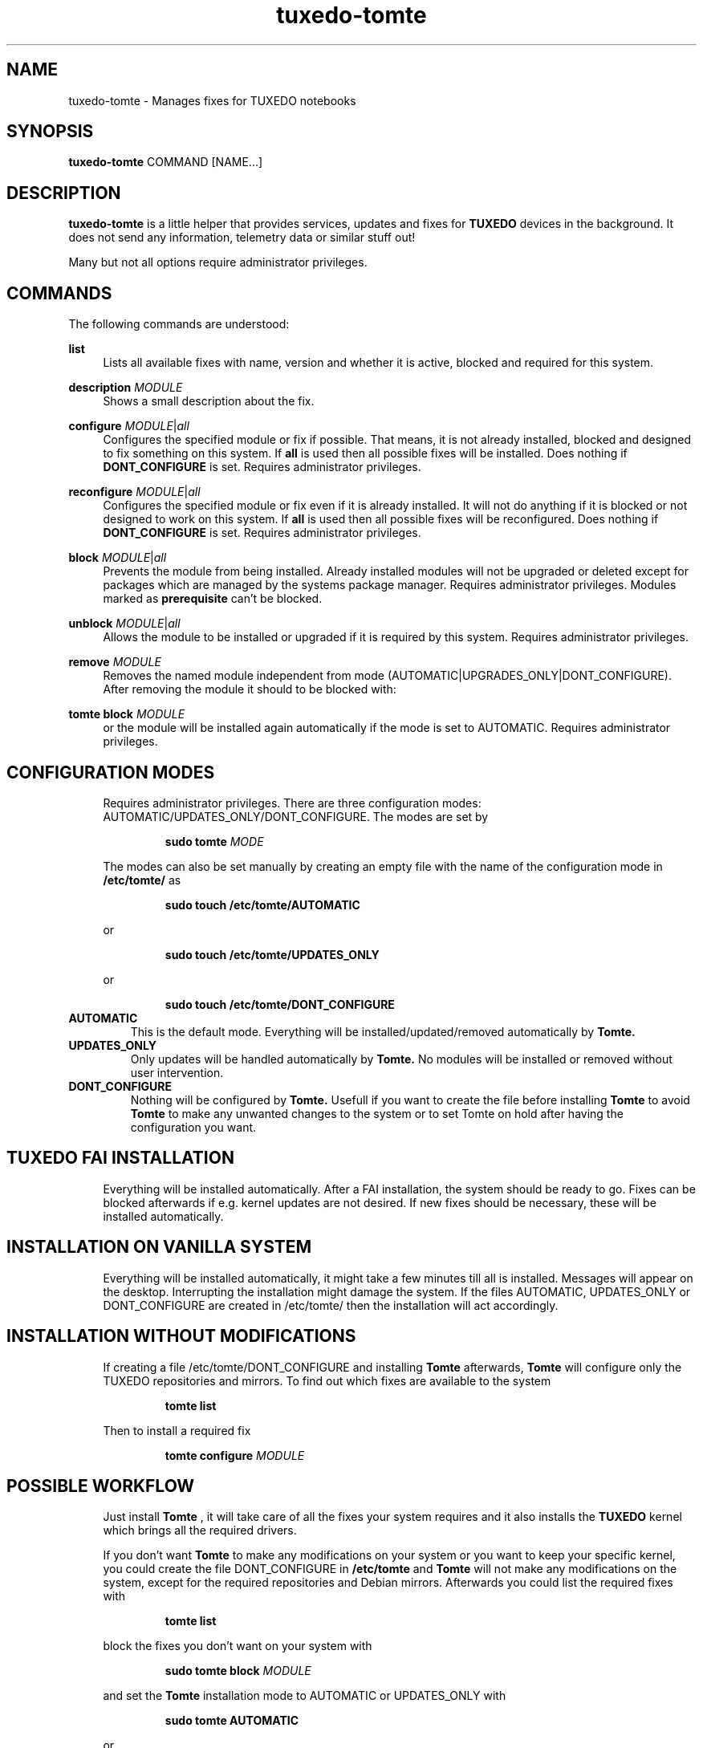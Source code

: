 .TH tuxedo-tomte 1
.SH "NAME"
tuxedo-tomte \- Manages fixes for TUXEDO notebooks
.SH "SYNOPSIS"
\fBtuxedo-tomte\fR COMMAND [NAME...]
.SH "DESCRIPTION"
.PP
\fBtuxedo-tomte\fR
is a little helper that provides services, updates and fixes for
.B TUXEDO
devices in the background\&. It does not send any information, telemetry
data or similar stuff out!
.P
Many but not all options require administrator privileges\&.
.SH "COMMANDS"
.PP
The following commands are understood:
.PP 
\fBlist\fR
.RS 4
Lists all available fixes with name, version and whether it is active,
blocked and required for this system\&.
.RE
.PP
\fBdescription \fR\fIMODULE\fR
.RS 4
Shows a small description about the fix\&.
.RE
.PP
\fBconfigure \fIMODULE\fR|\fIall\fR
.RS 4
Configures the specified module or fix if possible\&. That means, it is not
already installed, blocked and designed to fix something on this system\&.
If \fBall\fR is used then all possible fixes will be installed\&.
Does nothing if \fBDONT_CONFIGURE\fR is set\&.
Requires administrator privileges\&.
.RE
.PP
\fBreconfigure \fIMODULE\fR|\fIall\fR
.RS 4
Configures the specified module or fix even if it is already installed\&.
It will not do anything if it is blocked or not designed to work on this
system\&.
If \fBall\fR is used then all possible fixes will be reconfigured\&.
Does nothing if \fBDONT_CONFIGURE\fR is set\&.
Requires administrator privileges\&.
.RE
.PP
\fBblock \fIMODULE\fR|\fIall\fR
.RS 4
Prevents the module from being installed\&.
Already installed modules will not be upgraded or deleted except for packages which are
managed by the systems package manager\&.
Requires administrator privileges\&.
Modules marked as
.B prerequisite
can't be blocked\&.
.RE
.PP
\fBunblock \fIMODULE\fR|\fIall\fR
.RS 4
Allows the module to be installed or upgraded if it is required by this system\&.
Requires administrator privileges\&.
.RE
.PP
\fBremove \fIMODULE\fR
.RS 4
Removes the named module independent from mode
(AUTOMATIC|UPGRADES_ONLY|DONT_CONFIGURE)\&.
After removing the module it should to be blocked with:
.RE
.PP
\fBtomte \fBblock \fIMODULE\fR
.RS 4
or the module will be installed again automatically if the mode is set to
AUTOMATIC\&.
Requires administrator privileges\&.
.RE
.PP
.SH "CONFIGURATION MODES"
.RS 4
Requires administrator privileges\&.
There are three configuration modes: AUTOMATIC/UPDATES_ONLY/DONT_CONFIGURE\&.
The modes are set by
.IP
\fBsudo tomte \fIMODE\fR
.LP
The modes can also be set manually by creating an empty file with the name of
the configuration mode in
.BR /etc/tomte/ \&
as
.IP
\fBsudo touch /etc/tomte/AUTOMATIC\fP
.LP
or
.IP
\fBsudo touch /etc/tomte/UPDATES_ONLY\fP
.LP
or
.IP
\fBsudo touch /etc/tomte/DONT_CONFIGURE\fP
.LP
.RE
.TP
\fBAUTOMATIC\fR
This is the default mode. Everything will be installed/updated/removed
automatically by
.B Tomte\&.
.RE
.TP
\fBUPDATES_ONLY\fR
Only updates will be handled automatically by
.B Tomte.
No modules will be installed or removed without user intervention\&.
.RE
.TP
\fBDONT_CONFIGURE\fR
Nothing will be configured by
.B Tomte.
Usefull if you want to create the file
before installing
.B Tomte
to avoid
.B Tomte
to make any unwanted changes to the
system or to set Tomte on hold after having the configuration you want\&.
.RE
.PP
.SH "TUXEDO FAI INSTALLATION"
.RS 4
Everything will be installed automatically. After a FAI installation, the
system should be ready to go. Fixes can be blocked afterwards if e.g. kernel
updates are not desired. If new fixes should be necessary, these will be
installed automatically\&.
.RE
.PP
.SH "INSTALLATION ON VANILLA SYSTEM"
.RS 4
Everything will be installed automatically, it might take a few minutes till
all is installed. Messages will appear on the desktop. Interrupting the
installation might damage the system\&.
If the files AUTOMATIC, UPDATES_ONLY or DONT_CONFIGURE are created in
/etc/tomte/ then the installation will act accordingly.
.RE
.PP
.SH "INSTALLATION WITHOUT MODIFICATIONS"
.RS 4
If creating a file /etc/tomte/DONT_CONFIGURE and installing
.B Tomte
afterwards,
.B Tomte
will configure only the TUXEDO repositories and mirrors\&.
To find out which fixes are available to the system
.IP
      \fBtomte \fBlist\fP
.LP
Then to install a required fix
.IP
      \fBtomte \fBconfigure \fIMODULE\fR
.LP
.RE
.PP
.SH "POSSIBLE WORKFLOW"
.RS 4
Just install
.B Tomte
, it will take care of all the fixes your system requires
and it also installs the
.B TUXEDO
kernel which brings all the required drivers\&.

If you don't want
.B Tomte
to make any modifications on your system or you want
to keep your specific kernel, you could create the file DONT_CONFIGURE in
.BR /etc/tomte \&
and
.B Tomte
will not make any modifications on the system, except for
the required repositories and Debian mirrors\&.
Afterwards you could list the required fixes with
.IP
      \fBtomte \fBlist\fP
.LP
block the fixes you don't want on your system with
.IP
      \fBsudo \fBtomte \fBblock \fIMODULE\fP
.LP
and set the
.B Tomte
installation mode to AUTOMATIC or UPDATES_ONLY with
.IP
      \fBsudo \fBtomte \fBAUTOMATIC\fP
.LP
or
.IP
      \fBsudo \fBtomte \fBUPDATES_ONLY\fP
.LP
Alternatively you could install the fixes you want manually by using:
.IP
      \fBsudo \fBtomte \fBconfigure \fIMODULE\fP
.LP
.RE
.PP
.SH "FILES"
.TP
/etc/tomte/tomte.cfg
The
.B Tomte
configuration file.
.TP
/var/log/tomte/tomte.log
The
.B Tomte
logfile.
.TP
/etc/tomte/DONT_CONFIGURE
File, if present, inhibits
.B Tomte
to configure anything except for the requisite modules.
.TP
/etc/tomte/UPDATES_ONLY
File, if present, makes
.B Tomte
to do updates only.
.TP
/etc/tomte/AUTOMATIC
File, if present, lets
.B Tomte
to configure everything automatically.
